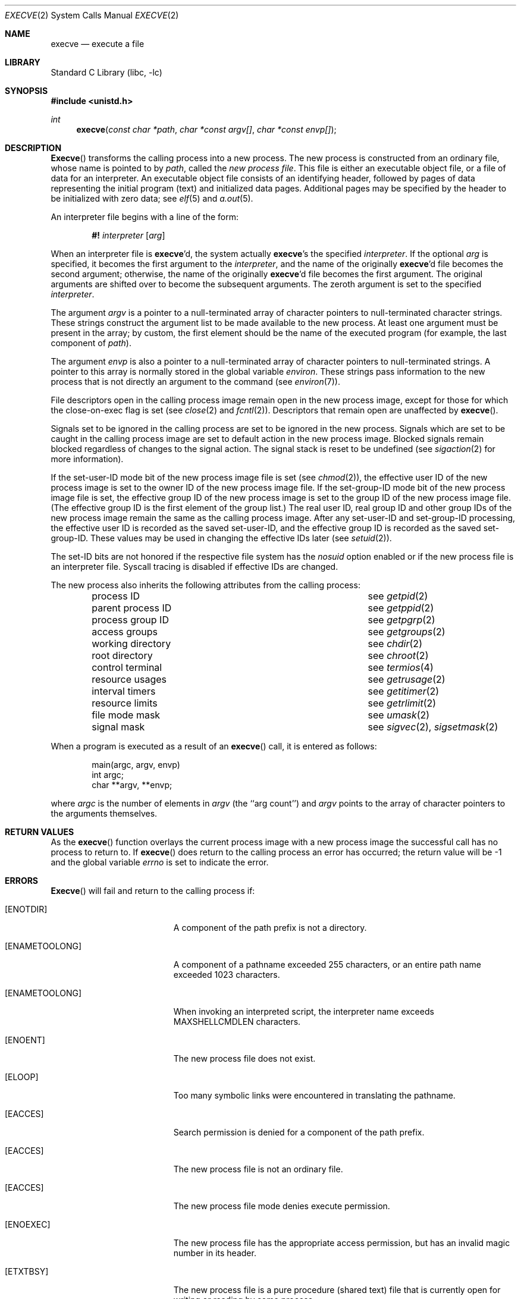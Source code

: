 .\" Copyright (c) 1980, 1991, 1993
.\"	The Regents of the University of California.  All rights reserved.
.\"
.\" Redistribution and use in source and binary forms, with or without
.\" modification, are permitted provided that the following conditions
.\" are met:
.\" 1. Redistributions of source code must retain the above copyright
.\"    notice, this list of conditions and the following disclaimer.
.\" 2. Redistributions in binary form must reproduce the above copyright
.\"    notice, this list of conditions and the following disclaimer in the
.\"    documentation and/or other materials provided with the distribution.
.\" 3. All advertising materials mentioning features or use of this software
.\"    must display the following acknowledgement:
.\"	This product includes software developed by the University of
.\"	California, Berkeley and its contributors.
.\" 4. Neither the name of the University nor the names of its contributors
.\"    may be used to endorse or promote products derived from this software
.\"    without specific prior written permission.
.\"
.\" THIS SOFTWARE IS PROVIDED BY THE REGENTS AND CONTRIBUTORS ``AS IS'' AND
.\" ANY EXPRESS OR IMPLIED WARRANTIES, INCLUDING, BUT NOT LIMITED TO, THE
.\" IMPLIED WARRANTIES OF MERCHANTABILITY AND FITNESS FOR A PARTICULAR PURPOSE
.\" ARE DISCLAIMED.  IN NO EVENT SHALL THE REGENTS OR CONTRIBUTORS BE LIABLE
.\" FOR ANY DIRECT, INDIRECT, INCIDENTAL, SPECIAL, EXEMPLARY, OR CONSEQUENTIAL
.\" DAMAGES (INCLUDING, BUT NOT LIMITED TO, PROCUREMENT OF SUBSTITUTE GOODS
.\" OR SERVICES; LOSS OF USE, DATA, OR PROFITS; OR BUSINESS INTERRUPTION)
.\" HOWEVER CAUSED AND ON ANY THEORY OF LIABILITY, WHETHER IN CONTRACT, STRICT
.\" LIABILITY, OR TORT (INCLUDING NEGLIGENCE OR OTHERWISE) ARISING IN ANY WAY
.\" OUT OF THE USE OF THIS SOFTWARE, EVEN IF ADVISED OF THE POSSIBILITY OF
.\" SUCH DAMAGE.
.\"
.\"     @(#)execve.2	8.5 (Berkeley) 6/1/94
.\" $FreeBSD$
.\"
.Dd June 1, 1994
.Dt EXECVE 2
.Os
.Sh NAME
.Nm execve
.Nd execute a file
.Sh LIBRARY
.Lb libc
.Sh SYNOPSIS
.In unistd.h
.Ft int
.Fn execve "const char *path" "char *const argv[]" "char *const envp[]"
.Sh DESCRIPTION
.Fn Execve
transforms the calling process into a new process.
The new process is constructed from an ordinary file,
whose name is pointed to by
.Fa path ,
called the
.Em new process file .
This file is either an executable object file,
or a file of data for an interpreter.
An executable object file consists of an identifying header,
followed by pages of data representing the initial program (text)
and initialized data pages.  Additional pages may be specified
by the header to be initialized with zero data;  see
.Xr elf 5
and
.Xr a.out 5 .
.Pp
An interpreter file begins with a line of the form:
.Pp
.Bd -ragged -offset indent -compact
.Sy \&#!
.Em interpreter
.Bq Em arg
.Ed
.Pp
When an interpreter file is
.Sy execve Ap d ,
the system actually
.Sy execve Ap s
the specified
.Em interpreter .
If the optional
.Em arg
is specified, it becomes the first argument to the
.Em interpreter ,
and the name of the originally
.Sy execve Ap d
file becomes the second argument;
otherwise, the name of the originally
.Sy execve Ap d
file becomes the first argument.  The original arguments are shifted over to
become the subsequent arguments.
The zeroth argument is set to the specified
.Em interpreter .
.Pp
The argument
.Fa argv
is a pointer to a null-terminated array of
character pointers to null-terminated character strings.
These strings construct the argument list to be made available to the new
process.  At least one argument must be present in
the array; by custom, the first element should be
the name of the executed program (for example, the last component of
.Fa path ) .
.Pp
The argument
.Fa envp
is also a pointer to a null-terminated array of
character pointers to null-terminated strings.
A pointer to this array is normally stored in the global variable
.Va environ .
These strings pass information to the
new process that is not directly an argument to the command (see
.Xr environ 7 ) .
.Pp
File descriptors open in the calling process image remain open in
the new process image, except for those for which the close-on-exec
flag is set (see
.Xr close 2
and
.Xr fcntl 2 ) .
Descriptors that remain open are unaffected by
.Fn execve .
.Pp
Signals set to be ignored in the calling process are set to be ignored in
the
new process.
Signals which are set to be caught in the calling process image
are set to default action in the new process image.
Blocked signals remain blocked regardless of changes to the signal action.
The signal stack is reset to be undefined (see
.Xr sigaction 2
for more information).
.Pp
If the set-user-ID mode bit of the new process image file is set
(see
.Xr chmod 2 ) ,
the effective user ID of the new process image is set to the owner ID
of the new process image file.
If the set-group-ID mode bit of the new process image file is set,
the effective group ID of the new process image is set to the group ID
of the new process image file.
(The effective group ID is the first element of the group list.)
The real user ID, real group ID and
other group IDs of the new process image remain the same as the calling
process image.
After any set-user-ID and set-group-ID processing,
the effective user ID is recorded as the saved set-user-ID,
and the effective group ID is recorded as the saved set-group-ID.
These values may be used in changing the effective IDs later (see
.Xr setuid 2 ) .
.Pp
The set-ID bits are not honored if the respective file system has the
.Ar nosuid
option enabled or if the new process file is an interpreter file.  Syscall
tracing is disabled if effective IDs are changed.
.Pp
The new process also inherits the following attributes from
the calling process:
.Pp
.Bl -column parent_process_ID -offset indent -compact
.It process ID Ta see Xr getpid 2
.It parent process ID Ta see Xr getppid 2
.It process group ID Ta see Xr getpgrp 2
.It access groups Ta see Xr getgroups 2
.It working directory Ta see Xr chdir 2
.It root directory Ta see Xr chroot 2
.It control terminal Ta see Xr termios 4
.It resource usages Ta see Xr getrusage 2
.It interval timers Ta see Xr getitimer 2
.It resource limits Ta see Xr getrlimit 2
.It file mode mask Ta see Xr umask 2
.It signal mask Ta see Xr sigvec 2 ,
.Xr sigsetmask 2
.El
.Pp
When a program is executed as a result of an
.Fn execve
call, it is entered as follows:
.Bd -literal -offset indent
main(argc, argv, envp)
int argc;
char **argv, **envp;
.Ed
.Pp
where
.Fa argc
is the number of elements in
.Fa argv
(the ``arg count'')
and
.Fa argv
points to the array of character pointers
to the arguments themselves.
.Sh RETURN VALUES
As the
.Fn execve
function overlays the current process image
with a new process image the successful call
has no process to return to.
If
.Fn execve
does return to the calling process an error has occurred; the
return value will be -1 and the global variable
.Va errno
is set to indicate the error.
.Sh ERRORS
.Fn Execve
will fail and return to the calling process if:
.Bl -tag -width Er
.It Bq Er ENOTDIR
A component of the path prefix is not a directory.
.It Bq Er ENAMETOOLONG
A component of a pathname exceeded 255 characters,
or an entire path name exceeded 1023 characters.
.It Bq Er ENAMETOOLONG
When invoking an interpreted script, the interpreter name
exceeds
.Dv MAXSHELLCMDLEN
characters.
.It Bq Er ENOENT
The new process file does not exist.
.It Bq Er ELOOP
Too many symbolic links were encountered in translating the pathname.
.It Bq Er EACCES
Search permission is denied for a component of the path prefix.
.It Bq Er EACCES
The new process file is not an ordinary file.
.It Bq Er EACCES
The new process file mode denies execute permission.
.It Bq Er ENOEXEC
The new process file has the appropriate access
permission, but has an invalid magic number in its header.
.It Bq Er ETXTBSY
The new process file is a pure procedure (shared text)
file that is currently open for writing or reading by some process.
.It Bq Er ENOMEM
The new process requires more virtual memory than
is allowed by the imposed maximum
.Pq Xr getrlimit 2 .
.It Bq Er E2BIG
The number of bytes in the new process' argument list
is larger than the system-imposed limit.
This limit is specified by the
.Xr sysctl 3
MIB variable
.Dv KERN_ARGMAX .
.It Bq Er EFAULT
The new process file is not as long as indicated by
the size values in its header.
.It Bq Er EFAULT
.Fa Path ,
.Fa argv ,
or
.Fa envp
point
to an illegal address.
.It Bq Er EIO
An I/O error occurred while reading from the file system.
.El
.Sh CAVEAT
If a program is
.Em setuid
to a non-super-user, but is executed when
the real
.Em uid
is ``root'', then the program has some of the powers
of a super-user as well.
.Sh SEE ALSO
.Xr ktrace 1 ,
.Xr fork 2 ,
.Xr _exit 2 ,
.Xr execl 3 ,
.Xr exit 3 ,
.Xr sysctl 3 ,
.Xr a.out 5 ,
.Xr elf 5 ,
.Xr environ 7 ,
.Xr mount 8
.Sh HISTORY
The
.Fn execve
function call appeared in
.Bx 4.2 .

